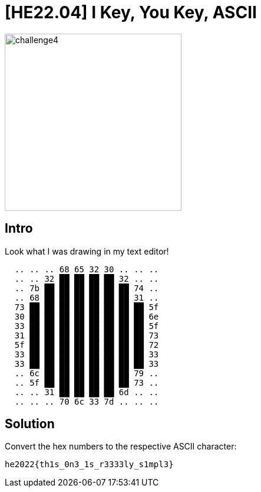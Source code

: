 = [HE22.04] I Key, You Key, ASCII

image::level2/challenge4.jpg[,300,float="right"]
== Intro

Look what I was drawing in my text editor!
```
  .. .. .. 68 65 32 30 .. .. ..  
  .. .. 32 ██ ██ ██ ██ 32 .. ..  
  .. 7b ██ ██ ██ ██ ██ ██ 74 ..  
  .. 68 ██ ██ ██ ██ ██ ██ 31 ..  
  73 ██ ██ ██ ██ ██ ██ ██ ██ 5f  
  30 ██ ██ ██ ██ ██ ██ ██ ██ 6e  
  33 ██ ██ ██ ██ ██ ██ ██ ██ 5f  
  31 ██ ██ ██ ██ ██ ██ ██ ██ 73  
  5f ██ ██ ██ ██ ██ ██ ██ ██ 72  
  33 ██ ██ ██ ██ ██ ██ ██ ██ 33  
  33 ██ ██ ██ ██ ██ ██ ██ ██ 33  
  .. 6c ██ ██ ██ ██ ██ ██ 79 ..  
  .. 5f ██ ██ ██ ██ ██ ██ 73 ..  
  .. .. 31 ██ ██ ██ ██ 6d .. ..  
  .. .. .. 70 6c 33 7d .. .. ..  
``` 

== Solution

Convert the hex numbers to the respective ASCII character:

`he2022{th1s_0n3_1s_r3333ly_s1mpl3}`


